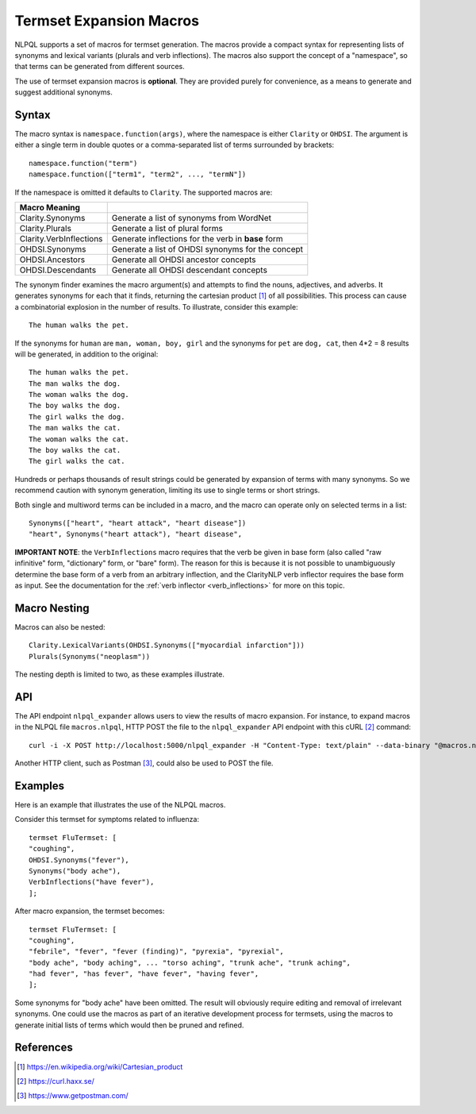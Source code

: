 .. _macros:

Termset Expansion Macros
************************

NLPQL supports a set of macros for termset generation. The macros
provide a compact syntax for representing lists of synonyms and lexical
variants (plurals and verb inflections). The macros also support the concept
of a "namespace", so that terms can be generated from different sources.

The use of termset expansion macros is **optional**. They are provided purely
for convenience, as a means to generate and suggest additional synonyms.

Syntax
======

The macro syntax is ``namespace.function(args)``, where the namespace is either
``Clarity`` or ``OHDSI``.  The argument is either a single term in double
quotes or a comma-separated list of terms surrounded by brackets:
::
   namespace.function("term")
   namespace.function(["term1", "term2", ..., "termN"])


If the namespace is omitted it defaults to ``Clarity``.  The supported macros
are:

=======================  ====================================================
Macro    Meaning
=======================  ====================================================
Clarity.Synonyms         Generate a list of synonyms from WordNet
Clarity.Plurals          Generate a list of plural forms
Clarity.VerbInflections  Generate inflections for the verb in **base** form
OHDSI.Synonyms           Generate a list of OHDSI synonyms for the concept
OHDSI.Ancestors          Generate all OHDSI ancestor concepts
OHDSI.Descendants        Generate all OHDSI descendant concepts
=======================  ====================================================

The synonym finder examines the macro argument(s) and attempts to find the
nouns, adjectives, and adverbs. It generates synonyms for each that it finds,
returning the cartesian product [1]_ of all possibilities. This process can
cause a combinatorial explosion in the number of results. To illustrate,
consider this example:
::
   The human walks the pet.

If the synonyms for ``human`` are ``man, woman, boy, girl`` and the synonyms for
``pet`` are ``dog, cat``, then 4*2 = 8 results will be generated, in addition
to the original:
::
   The human walks the pet.
   The man walks the dog.
   The woman walks the dog.
   The boy walks the dog.
   The girl walks the dog.
   The man walks the cat.
   The woman walks the cat.
   The boy walks the cat.
   The girl walks the cat.

Hundreds or perhaps thousands of result strings could be generated by expansion
of terms with many synonyms. So we recommend caution with synonym generation,
limiting its use to single terms or short strings.

Both single and multiword terms can be included in a macro, and the macro can
operate only on selected terms in a list:
::
   Synonyms(["heart", "heart attack", "heart disease"])
   "heart", Synonyms("heart attack"), "heart disease",

**IMPORTANT NOTE**: the ``VerbInflections`` macro requires that the verb be
given in base form (also called "raw infinitive" form, "dictionary" form, or
"bare" form).  The reason for this is because it is not possible to
unambiguously determine the base form of a verb from an arbitrary inflection,
and the ClarityNLP verb inflector requires the base form as input.  See the
documentation for the :ref:`verb inflector <verb_inflections>` for more on this
topic.


Macro Nesting
=============

Macros can also be nested:
::
   Clarity.LexicalVariants(OHDSI.Synonyms(["myocardial infarction"]))
   Plurals(Synonyms("neoplasm"))

The nesting depth is limited to two, as these examples illustrate.


API
===

The API endpoint ``nlpql_expander`` allows users to view the results of macro
expansion. For instance, to expand macros in the NLPQL file ``macros.nlpql``,
HTTP POST the file to the ``nlpql_expander`` API endpoint with this cURL [2]_
command:
::
   curl -i -X POST http://localhost:5000/nlpql_expander -H "Content-Type: text/plain" --data-binary "@macros.nlpql"

Another HTTP client, such as Postman [3]_, could also be used to POST the file.

Examples
========

Here is an example that illustrates the use of the NLPQL macros.

Consider this termset for symptoms related to influenza:
::
   termset FluTermset: [
   "coughing",
   OHDSI.Synonyms("fever"),
   Synonyms("body ache"),
   VerbInflections("have fever"),
   ];

After macro expansion, the termset becomes:
::
   termset FluTermset: [
   "coughing",
   "febrile", "fever", "fever (finding)", "pyrexia", "pyrexial",
   "body ache", "body aching", ... "torso aching", "trunk ache", "trunk aching",
   "had fever", "has fever", "have fever", "having fever",
   ];

Some synonyms for "body ache" have been omitted. The result will obviously
require editing and removal of irrelevant synonyms. One could use the macros
as part of an iterative development process for termsets, using the macros to
generate initial lists of terms which would then be pruned and refined.


References
==========

.. [1] https://en.wikipedia.org/wiki/Cartesian_product
.. [2] https://curl.haxx.se/
.. [3] https://www.getpostman.com/
